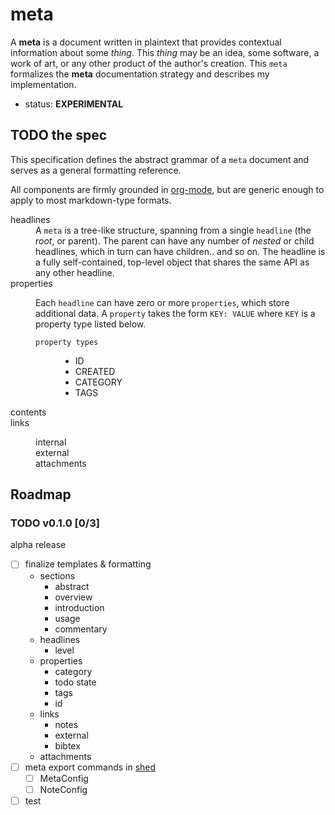 * meta
:PROPERTIES:
:ID:       54a8cda3-de08-468a-ad70-f402a56db1e6
:END:
A *meta* is a document written in plaintext that provides contextual
information about some /thing/. This /thing/ may be an idea, some
software, a work of art, or any other product of the author's
creation. This =meta= formalizes the *meta* documentation strategy and
describes my implementation.
- status: *EXPERIMENTAL*
** TODO the spec
:PROPERTIES:
:ID:       b8cf3d80-fa2b-40b5-8c12-09ab922658a8
:END:
This specification defines the abstract grammar of a =meta= document
and serves as a general formatting reference. 

All components are firmly grounded in [[id:0b4c27b4-3c1a-41c3-afcd-048f2cf15030][org-mode]], but are generic enough
to apply to most markdown-type formats.

- headlines ::
  A =meta= is a tree-like structure, spanning from a single =headline=
  (the /root/, or parent). The parent can have any number of /nested/
  or child headlines, which in turn can have children.. and so on. The
  headline is a fully self-contained, top-level object that shares the
  same API as any other headline.
- properties ::
  Each =headline= can have zero or more =properties=, which store
  additional data. A =property= takes the form =KEY: VALUE= where
  =KEY= is a property type listed below.
   - =property types= ::
      - ID
      - CREATED
      - CATEGORY
      - TAGS
- contents ::
  
- links :: 
   - internal ::
   - external :: 
   - attachments ::

** Roadmap
*** TODO v0.1.0 [0/3]
:PROPERTIES:
:ID:       a0eba1fc-5239-4cbd-a3f4-cd24410fb206
:END:
alpha release
- [ ] finalize templates & formatting
   - sections
      - abstract
      - overview
      - introduction
      - usage
      - commentary
   - headlines
      - level
   - properties
      - category
      - todo state
      - tags
      - id
   - links
      - notes
      - external
      - bibtex
   - attachments
- [ ] meta export commands in [[id:205131fc-ff48-4e0b-a3e8-ab52d5b6ca19][shed]]
   - [ ] MetaConfig
   - [ ] NoteConfig
- [ ] test
